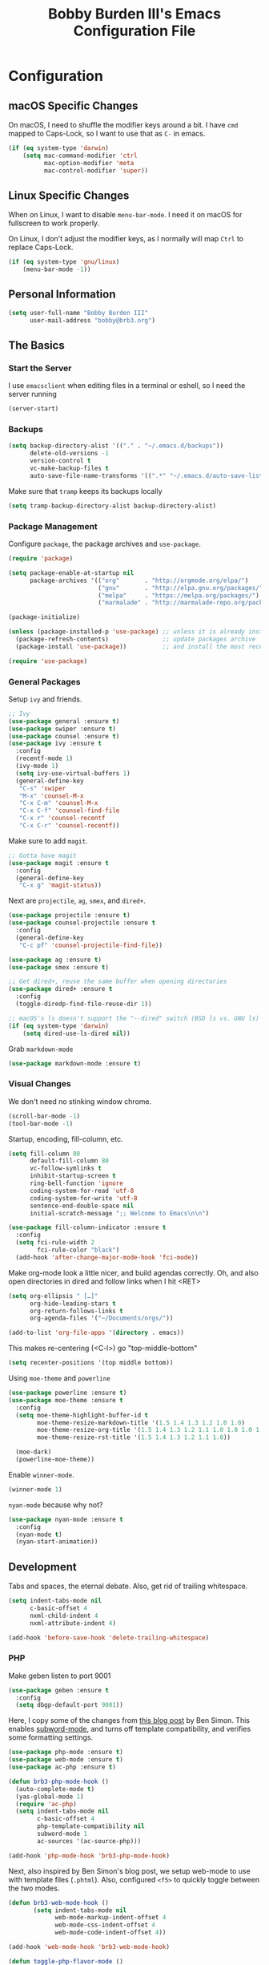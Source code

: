#+TITLE: Bobby Burden III's Emacs Configuration File

* Configuration
** macOS Specific Changes
On macOS, I need to shuffle the modifier keys around a bit. I have =cmd= mapped
to Caps-Lock, so I want to use that as =C-= in emacs.
#+BEGIN_SRC emacs-lisp
  (if (eq system-type 'darwin)
      (setq mac-command-modifier 'ctrl
            mac-option-modifier 'meta
            mac-control-modifier 'super))
#+END_SRC

** Linux Specific Changes
When on Linux, I want to disable =menu-bar-mode=. I need it on macOS for
fullscreen to work properly.

On Linux, I don't adjust the modifier keys, as I normally will map =Ctrl= to
replace Caps-Lock.
#+BEGIN_SRC emacs-lisp
  (if (eq system-type 'gnu/linux)
      (menu-bar-mode -1))
#+END_SRC
** Personal Information
#+BEGIN_SRC emacs-lisp
  (setq user-full-name "Bobby Burden III"
        user-mail-address "bobby@brb3.org")
#+END_SRC

** The Basics
*** Start the Server
I use =emacsclient= when editing files in a terminal or eshell, so I need the
server running
#+BEGIN_SRC emacs-lisp
  (server-start)
#+END_SRC

*** Backups
#+BEGIN_SRC emacs-lisp
  (setq backup-directory-alist '(("." . "~/.emacs.d/backups"))
        delete-old-versions -1
        version-control t
        vc-make-backup-files t
        auto-save-file-name-transforms '((".*" "~/.emacs.d/auto-save-list/" t)))
#+END_SRC

Make sure that =tramp= keeps its backups locally
#+BEGIN_SRC emacs-lisp
  (setq tramp-backup-directory-alist backup-directory-alist)
#+END_SRC

*** Package Management
Configure =package=, the package archives and =use-package=.
#+BEGIN_SRC emacs-lisp
  (require 'package)

  (setq package-enable-at-startup nil
        package-archives '(("org"       . "http://orgmode.org/elpa/")
                           ("gnu"       . "http://elpa.gnu.org/packages/")
                           ("melpa"     . "https://melpa.org/packages/")
                           ("marmalade" . "http://marmalade-repo.org/packages/")))

  (package-initialize)

  (unless (package-installed-p 'use-package) ;; unless it is already installed
    (package-refresh-contents)               ;; update packages archive
    (package-install 'use-package))          ;; and install the most recent version of use-package

  (require 'use-package)
#+END_SRC

*** General Packages
Setup =ivy= and friends.
#+BEGIN_SRC emacs-lisp
  ;; Ivy
  (use-package general :ensure t)
  (use-package swiper :ensure t)
  (use-package counsel :ensure t)
  (use-package ivy :ensure t
    :config
    (recentf-mode 1)
    (ivy-mode 1)
    (setq ivy-use-virtual-buffers 1)
    (general-define-key
     "C-s" 'swiper
     "M-x" 'counsel-M-x
     "C-x C-m" 'counsel-M-x
     "C-x C-f" 'counsel-find-file
     "C-x r" 'counsel-recentf
     "C-x C-r" 'counsel-recentf))
#+END_SRC

Make sure to add =magit=.
#+BEGIN_SRC emacs-lisp
  ;; Gotta have magit
  (use-package magit :ensure t
    :config
    (general-define-key
     "C-x g" 'magit-status))
#+END_SRC

Next are =projectile=, =ag=, =smex=, and =dired+=.
#+BEGIN_SRC emacs-lisp
  (use-package projectile :ensure t)
  (use-package counsel-projectile :ensure t
    :config
    (general-define-key
     "C-c pf" 'counsel-projectile-find-file))

  (use-package ag :ensure t)
  (use-package smex :ensure t)

  ;; Get dired+, reuse the same buffer when opening directories
  (use-package dired+ :ensure t
    :config
    (toggle-diredp-find-file-reuse-dir 1))

  ;; macOS's ls doesn't support the "--dired" switch (BSD ls vs. GNU ls)
  (if (eq system-type 'darwin)
      (setq dired-use-ls-dired nil))
#+END_SRC

Grab =markdown-mode=
#+BEGIN_SRC emacs-lisp
  (use-package markdown-mode :ensure t)
#+END_SRC
*** Visual Changes
We don't need no stinking window chrome.
#+BEGIN_SRC emacs-lisp
  (scroll-bar-mode -1)
  (tool-bar-mode -1)
#+END_SRC

Startup, encoding, fill-column, etc.
#+BEGIN_SRC emacs-lisp
  (setq fill-column 80
        default-fill-column 80
        vc-follow-symlinks t
        inhibit-startup-screen t
        ring-bell-function 'ignore
        coding-system-for-read 'utf-8
        coding-system-for-write 'utf-8
        sentence-end-double-space nil
        initial-scratch-message ";; Welcome to Emacs\n\n")

  (use-package fill-column-indicator :ensure t
    :config
    (setq fci-rule-width 2
          fci-rule-color "black")
    (add-hook 'after-change-major-mode-hook 'fci-mode))
#+END_SRC

Make org-mode look a little nicer, and build agendas correctly. Oh, and also
open directories in dired and follow links when I hit <RET>
#+BEGIN_SRC emacs-lisp
  (setq org-ellipsis " […]"
        org-hide-leading-stars t
        org-return-follows-links t
        org-agenda-files '("~/Documents/orgs/"))

  (add-to-list 'org-file-apps '(directory . emacs))
#+END_SRC

This makes re-centering (<C-l>) go "top-middle-bottom"
#+BEGIN_SRC emacs-lisp
  (setq recenter-positions '(top middle bottom))
#+END_SRC

Using =moe-theme= and =powerline=
#+BEGIN_SRC emacs-lisp
  (use-package powerline :ensure t)
  (use-package moe-theme :ensure t
    :config
    (setq moe-theme-highlight-buffer-id t
          moe-theme-resize-markdown-title '(1.5 1.4 1.3 1.2 1.0 1.0)
          moe-theme-resize-org-title '(1.5 1.4 1.3 1.2 1.1 1.0 1.0 1.0 1.0)
          moe-theme-resize-rst-title '(1.5 1.4 1.3 1.2 1.1 1.0))

    (moe-dark)
    (powerline-moe-theme))
#+END_SRC

Enable =winner-mode=.
#+BEGIN_SRC emacs-lisp
  (winner-mode 1)
#+END_SRC

=nyan-mode= because why not?
#+BEGIN_SRC emacs-lisp
  (use-package nyan-mode :ensure t
    :config
    (nyan-mode t)
    (nyan-start-animation))
#+END_SRC

** Development
Tabs and spaces, the eternal debate. Also, get rid of trailing whitespace.
#+BEGIN_SRC emacs-lisp
  (setq indent-tabs-mode nil
        c-basic-offset 4
        nxml-child-indent 4
        nxml-attribute-indent 4)

  (add-hook 'before-save-hook 'delete-trailing-whitespace)
#+END_SRC

*** PHP
Make geben listen to port 9001
#+BEGIN_SRC emacs-lisp
  (use-package geben :ensure t
    :config
    (setq dbgp-default-port 9001))
#+END_SRC

Here, I copy some of the changes from [[http://www.blogbyben.com/2016/08/emacs-php-modern-and-far-more-complete.html][this blog post]] by Ben Simon.
This enables [[https://www.gnu.org/software/emacs/manual/html_node/ccmode/Subword-Movement.html][subword-mode]], and turns off template compatibility, and
verifies some formatting settings.

#+BEGIN_SRC emacs-lisp
  (use-package php-mode :ensure t)
  (use-package web-mode :ensure t)
  (use-package ac-php :ensure t)

  (defun brb3-php-mode-hook ()
    (auto-complete-mode t)
    (yas-global-mode 1)
    (require 'ac-php)
    (setq indent-tabs-mode nil
          c-basic-offset 4
          php-template-compatibility nil
          subword-mode 1
          ac-sources '(ac-source-php)))

  (add-hook 'php-mode-hook 'brb3-php-mode-hook)
#+END_SRC

Next, also inspired by Ben Simon's blog post, we setup web-mode to use
with template files (=.phtml=). Also, configured =<f5>= to quickly
toggle between the two modes.

#+BEGIN_SRC emacs-lisp
(defun brb3-web-mode-hook ()
       (setq indent-tabs-mode nil
             web-mode-markup-indent-offset 4
             web-mode-css-indent-offset 4
             web-mode-code-indent-offset 4))

(add-hook 'web-mode-hook 'brb3-web-mode-hook)

(defun toggle-php-flavor-mode ()
       (interactive)
       "Toggle mode between php-mode & web-mode"
       (cond ((eq major-mode 'php-mode)
              (web-mode))
             ((eq major-mode 'web-mode)
              (php-mode))))

(global-set-key [f5] 'toggle-php-flavor-mode)
#+END_SRC

*** Magit
Turn on =magit-gh-pulls=.
#+BEGIN_SRC emacs-lisp
  (use-package magit-gh-pulls :ensure t
    :config
    (add-hook 'magit-mode-hook 'turn-on-magit-gh-pulls))
#+END_SRC

*** Swift
Add =swift3-mode=.
#+BEGIN_SRC emacs-lisp
  (use-package swift3-mode :ensure t)
#+END_SRC
*** Web
I use =restclient= for testing.
#+BEGIN_SRC emacs-lisp
  (use-package restclient :ensure t)
#+END_SRC
** Misc
*** Sentences should end with a single space.
#+BEGIN_SRC emacs-lisp
  (setq sentence-end-double-space nil)
#+END_SRC

*** org-page Configuration for [[https://brb3.org/][brb3.org]]
#+BEGIN_SRC emacs-lisp
  (setq op/repository-directory "~/Sites/brb3.dev/"
        op/personal-disqus-shortname "brb3"
        op/personal-google-analytics-id "UA-31681523-1"
        op/personal-github-link "https://github.com/brb3"
        op/personal-avatar "https://www.gravatar.com/avatar/md5sumOfYourEmailAddress"
        op/site-domain "https://brb3.org/"
        op/site-main-title "brb3://"
        op/site-sub-title "Bobby Burden III - Software Developer")
#+END_SRC

*** Pop to mark
#+BEGIN_SRC emacs-lisp
  (global-set-key (kbd "C-x p") 'pop-to-mark-command)
  (setq set-mark-command-repeat-pop t)
#+END_SRC

*** Shorten Yes/No prompts
#+BEGIN_SRC emacs-lisp
  (fset 'yes-or-no-p 'y-or-n-p)
#+END_SRC

*** Why would you ever leave Emacs?
#+BEGIN_SRC emacs-lisp
  (global-unset-key (kbd "C-x C-c"))
#+END_SRC

*** Enable deactivated commands
#+BEGIN_SRC emacs-lisp
  (setq disabled-command-function nil)
#+END_SRC
*** Twitter
#+BEGIN_SRC emacs-lisp
  (use-package twittering-mode :ensure t
    :config
    (setq twittering-use-master-password t
          twittering-icon-mode t))
#+END_SRC
